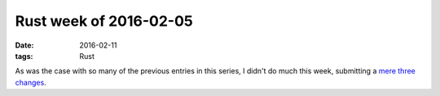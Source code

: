 Rust week of 2016-02-05
=======================

:date: 2016-02-11
:tags: Rust


As was the case with so many of the previous entries in this series,
I didn't do much this week, submitting a mere__ three__
changes__.


__ https://github.com/rust-lang/rust/pull/31582
__ https://github.com/rust-lang/rust/pull/31584
__ https://github.com/rust-lang/rust/pull/31585
